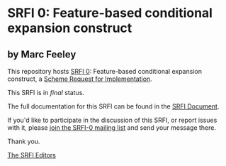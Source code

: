 * SRFI 0: Feature-based conditional expansion construct

** by Marc Feeley

This repository hosts [[https://srfi.schemers.org/srfi-0/][SRFI 0]]: Feature-based conditional expansion construct, a [[https://srfi.schemers.org/][Scheme Request for Implementation]].

This SRFI is in /final/ status.

The full documentation for this SRFI can be found in the [[https://srfi.schemers.org/srfi-0/srfi-0.html][SRFI Document]].

If you'd like to participate in the discussion of this SRFI, or report issues with it, please [[shttp://srfi.schemers.org/srfi-0/][join the SRFI-0 mailing list]] and send your message there.

Thank you.


[[mailto:srfi-editors@srfi.schemers.org][The SRFI Editors]]
